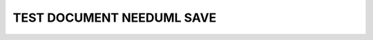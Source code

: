 TEST DOCUMENT NEEDUML SAVE
==========================

.. story:: Test story
   :id: ST_001

   Some content

.. story:: Test story 2
   :id: ST_002

   Some other content

.. int:: Test needuml save
   :id: INT_001

   .. needuml::
      :save: _build/my_needuml.puml

      DC -> Marvel: Hi Kevin
      Marvel --> DC: Anyone there?

   .. needuml::
      :save: _out//sub_folder/my_needs.puml

      {{uml("ST_001")}}
      {{uml("ST_002")}}

